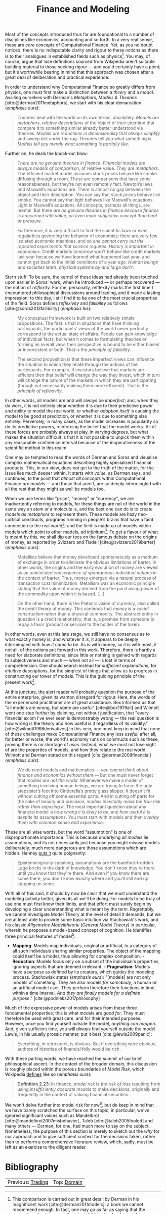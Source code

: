 :PROPERTIES:
:ID: 8D7F5CE2-FA9F-53F4-D373-D9B3A21BEC69
:END:
#+title: Finance and Modeling
#+author: Marco Craveiro
#+options: <:nil c:nil todo:nil ^:nil d:nil date:nil author:nil toc:nil html-postamble:nil
#+bibliography: ../bibliography.bib

Most of the concepts introduced thus far are foundational to a number of
disciplines like economics, accounting and so forth. In a very real sense, these
are /core concepts/ of Computational Finance. Yet, as you no doubt noticed,
there is no indisputable clarity and rigour to these notions as there is to
their analogues in established fields such as physics[fn:models_behaving]. You
may, of course, argue that lose definitions sourced from Wikipedia aren't
suitable building material to those seeking rigour --- and you'd certainly have
a point; but it's worthwhile bearing in mind that this approach was chosen after
a great deal of deliberation and practical experience.

[fn:models_behaving] This comparison is carried out in great detail by Derman in
his magnificent work [cite:@derman2011models]; a book we cannot recommend
enough. In fact, one may go as far as saying that the present section is a poor
attempt at distilling the fundamental issues highlighted by Derman.


In order to understand why Computational Finance so greatly differs from
physics, one must first make a distinction between a /theory/ and a /model/.
Availing ourselves with Derman's /Metaphors, Models & Theories/
[cite:@derman2011metaphors], we start with his clear demarcation (/emphasis
ours/):

#+begin_quote
/Theories/ deal with the world on its own terms, absolutely. /Models are
metaphors/, /relative descriptions/ of the object of their attention that
compare it to something similar already better understood via theories. /Models
are reductions in dimensionality/ that /always simplify/ and sweep dirt under
the rug. Theories tell you what something is. /Models tell you merely what
something/ /is partially like/.
#+end_quote

Further on, he deals the knock-out blow:

#+begin_quote
/There are no genuine theories in finance/. /Financial models are always models
of comparison/, of relative value. /They are metaphors/. The efficient market
model assumes stock prices behave like smoke diffusing through a room. These are
comparisons that have some reasonableness, but they’re not even remotely fact.
Newton’s laws and Maxwell’s equations are. There is almost no gap between the
object and their description. You can say that stock prices behave like smoke.
You cannot say that light behaves like Maxwell’s equations. Light is Maxwell’s
equations. All concepts, perhaps all things, are mental. But /there are no
genuine theories in finance/ /because finance is concerned with value/, /an even
more subjective concept than heat or pressure/.

Furthermore, it is very difficult to find the scientific laws or even
regularities governing the behavior of economies: there are very few isolated
economic machines, and so /one cannot carry out the repeated experiments that
science requires/. /History is important in economics/. Credit markets tomorrow
won't behave like credit markets last year because we have learned what happened
last year, and cannot get back to the initial conditions of a year ago. /Human
beings and societies learn/; /physical systems by and large don't/.
#+end_quote

Stern stuff. To be sure, the kernel of these ideas had already been touched upon
earlier in Soros' work, when he introduced --- or perhaps recovered --- the
notion of /relflexity/. For me, personally, relflexity marks the first time I
encountered philosophical discussions around trading, and it made a lasting
impression; to this day, I still find it to be one of the most crucial
properties of the field. Soros defines /reflexivity/ and /fallibility/ as
follows [cite:@soros2013fallibility] (/emphasis his/):

#+begin_quote
My conceptual framework is built on two relatively simple propositions. The
first is that in situations that have thinking participants, the participants'
views of the world never perfectly correspond to the actual state of affairs.
People can gain knowledge of individual facts, but when it comes to formulating
theories or forming an overall view, their perspective is bound to be either
biased or inconsistent or both. That is the /principle of fallibility/.

The second proposition is that these imperfect views can influence the situation
to which they relate through the actions of the participants. For example, if
investors believe that markets are efficient then that belief will change the
way they invest, which in turn will change the nature of the markets in which
they are participating (though not necessarily making them more efficient). That
is the /principle of reflexivity/.
#+end_quote

In other words, all models are and will always be /imperfect/; and, when they do
work, it is not entirely clear whether it is due to their predictive power and
ability to model the real world, or whether /adoption itself/ is causing the
model to be good at prediction, or whether it is due to something else entirely.
Perversely, in many cases, as the model increases in popularity so do its
predictive powers, reinforcing the belief that the model works. All of these
forces are probably always at play, in varying degrees, but what makes the
situation difficult is that it is not possible to unpick them within any
reasonable confidence interval because of the inoperativeness of the scientific
method in this realm.

One may be tempted to read the words of Derman and Soros and visualise complex
mathematical equations describing highly specialised financial products. This,
in our view, does not get to the truth of the matter, for the issue lies much
deeper within. It starts with /value/, as Derman says, and continues, to the
point that /almost all concepts/ within Computational Finance /are models/ ---
and those that aren't, are so deeply intermingled with all the rest that they
might as well be models too.

When we use terms like "price", "money" or "currency", we are inadvertently
referring to models, for these things are not of the world in the same way an
atom or a molecule is, and the best one can do is to create /models as
metaphors/ to represent them. These models are hazy neo-cortical constructs,
programs running in people's brains that have a faint connection to the real
world[fn:wittgenstein]; and the field is made up of models within models which
point to other models, /ad infinitum/[fn:astronomer]. To get a flavour of what
is meant by this, we shall dip our toes on the famous debate on the origins of
money, as reported by Svizzero and Tisdell [cite:@svizzero2019barter] (/emphasis
ours/):

#+begin_quote
Metallists believe that money developed spontaneously as a medium of exchange in
order to eliminate the obvious limitations of barter. In other words, the
origins and the early evolution of money are viewed as an /unintended
consequence of spontaneous individual actions/ in the context of barter. Thus,
money emerged via a natural process of transaction cost minimization. Metallism
was an economic principle stating that the value of money derived from the
purchasing power of the commodity upon which it is based. [...]

On the other hand, there is the Platonic vision of currency, also called the
credit theory of money. This contends that /money is a social construction/
rather than a physical commodity. The abstract entity in question is a credit
relationship; that is, a promise from someone to repay a favor (product or
service) to the holder of the token.
#+end_quote

In other words, even at this late stage, we still have no consensus as to what
exactly money is; and whatever it /is/, it appears to be deeply intermingled
with /how it came to be/. As is with money, so it is with most, if not all, of
the notions put forward in this work. Therefore, there is hardly a need for
elaborate definitions, since little or nothing is gained with regards to
subjectiveness and much --- when not all --- is lost in terms of comprehension.
One should search instead for /sufficient explanations/, for /intuitive
descriptions/, for the simplest of things that allow us to progress in
constructing our tower of models. This is the guiding principle of the present
work[fn:philosophy].

[fn:astronomer] In Computational Finance, the astronomer anecdote is not apt
[cite:@hawking2009brief], for we are truly dealing with "turtles all the way
down."

[fn:wittgenstein] As with all things, if one digs deep enough, one seemingly
always ends up in Russel and Wittgenstein. The early Wittgenstein would probably
consider much of this field a part of the set of things one cannot speak of. The
latter Wittgenstein would likely view all of it as a perfectly reasonable
language game. Kemerling [[http://www.philosophypages.com/hy/6s.htm][says]] (/emphasis ours/):

#+begin_quote
On this conception of the philosophical enterprise, the vagueness of ordinary
usage is not a problem to be eliminated but rather the source of linguistic
riches. /It is misleading even to attempt/ /to fix the meaning of particular
expressions/ /by linking them referentially to things in the world/. The meaning
of a word or phrase or proposition is nothing other than the set of (informal)
rules governing the use of the expression in actual life.
#+end_quote

[fn:philosophy] Its important to understand that we are not saying that there
aren't deep philosophical debates in the hard sciences; instead, what we argue
is that the hard sciences at least have the scientific method to fall back on,
helping to resolve or guide these debates. Within computational finance, the
philosophical debates are /all that is/ and, more importantly, /all that can
be/.


At this juncture, the alert reader will probably question the purpose of the
entire enterprise, given its wanton disregard for rigour. Here, the words of the
experienced practitioner are of great assistance. Box informed us that "all
models are wrong, but some are useful" [cite:@box1979all] and Wilmott went one
step further by claiming, not without justification, that "every financial axiom
I've ever seen is demonstrably wrong --- the real question is how wrong is the
theory and how useful is it regardless of its validity."
[cite:@wilmott1998derivatives] In this vein, one must keep in mind that none of
these challenges make Computational Finance any less /useful/; after all, for
better or worse, the world's economy runs on constructs such as these, proving
there is no shortage of /uses/. Instead, what we must not lose sight of are the
properties of models, and how they relate to the real world. Wilmott and Derman
stated on this regard [cite:@derman2009financial] (/emphasis ours/):

#+begin_quote
We do need models and mathematics --- /you cannot think about finance/ /and
economics without them/ --- but one must never forget that /models are not the
world/. Whenever we make a model of something involving human beings, we are
trying to force the ugly stepsister’s foot into Cinderella’s pretty glass
slipper. It doesn't fit without cutting off some essential parts. And in cutting
off parts for the sake of beauty and precision, /models inevitably mask the true
risk/ /rather than exposing it/. The most important question about any financial
model is /how wrong it is likely to be/, and /how useful it is despite its
assumptions/. You must start with models and then /overlay them with common
sense and experience/.
#+end_quote

These are all wise words, but the word "assumption" is one of disproportionate
importance. This is because underlying /all models/ lie assumptions, and its not
necessarily just because you might misuse models deliberately; much more
dangerous are those assumptions which are hidden. Henney [[https://twitter.com/KevlinHenney/status/1252952622128128000][puts it]] quite
poignantly:

#+begin_quote
Epistemologically speaking, assumptions are the barefoot-trodden Lego bricks in
the dark of knowledge. You don't know they're there until you know that they're
there. And even if you know there are some there, you don't know exactly where
and you'll still end up stepping on some.
#+end_quote

With all of this said, it should by now be clear that we must understand the
modeling activity better, given its all we'll be doing. For models to be truly
of use one must first know their limits, and that effort must surely begin by
developing a clear understanding what is meant by the term. Regrettably, we
cannot investigate Model Theory at the level of detail it demands, but we are at
least able to provide some basic intuition via Stachowiak's work, and his
classic /Allgemeine Modelltheorie/ (/General Model Theory/) in particular,
wherein he proposes a model-based concept of cognition. He identifies three
principal features of model[fn:podnieks]:

[fn:podnieks] As we don't read German, we could not access the sources directly.
Instead, we got to Stachowiak via Podnieks [cite:@podnieks2017philosophy]. If
you know of an English translation of the book, we would be extremely
interested.


- *Mapping*: Models map individuals, original or artificial, to a category of
  all such individuals sharing similar properties. The object of the mapping
  could itself be a model, thus allowing for complex composition. - *Reduction*:
  Models focus only on a subset of the individual's properties, ignoring aspects
  that are deemed irrelevant. - *Pragmatism*: Models have a purpose as defined
  by its creators, which guides the modeling process. Stachowiak states
  (/emphasis ours/): "[models] are not only models of something. They are also
  models /for somebody/, a human or an artificial model user. They perform
  therefore their functions in time, within a time interval. /And they are
  finally models for a definite purpose/." [cite:@podnieks2017philosophy]

Much of the expressive power of models arises from these three fundamental
properties; this is what models are /good for/. They must therefore be used with
great care, and for their intended purposes. However, once you find yourself
outside the model, /anything can happen/. And, given sufficient time, you will
/always/ find yourself outside the model. Lewis, in his usually prosaic manner,
put it best [cite:@lewis2009panic]:

#+begin_quote
Everything, in retrospect, is obvious. But if everything were obvious, authors
of histories of financial folly would be rich.
#+end_quote

With these parting words, we have reached the summit of our brief philosophical
ascent. In the context of the broader domain, this discussion is roughly placed
within the porous boundaries of /Model Risk/, which Wikipedia [[https://en.wikipedia.org/wiki/Model_risk][defines]] like so
(/emphasis ours/):

#+begin_quote
*Definition 2.23*: In finance, /model risk/ is /the risk of loss/ resulting from
using /insufficiently accurate models/ to make decisions, originally and
frequently in the context of valuing financial securities.
#+end_quote

We won't delve further into model risk for now[fn:model_risk], but do keep in
mind that we have barely scratched the surface on this topic; in particular,
we've ignored significant voices such as Mandelbrot
[cite:@mandelbrot2007misbehavior], Taleb [cite:@taleb2005fooled] and many others
--- Derman, for one, had much more to say on the subject. Nonetheless, the
purpose of this section is merely to sketch out the /why/ for our approach and
to give sufficient context for the decisions taken, rather than to perform a
comprehensive literature review, which, sadly, must be left as an exercise to
the diligent reader.

[fn:model_risk] Having said that, we cannot resist in pointing out that the very
notion of /model risk/ is, in itself, /a model/; thus, it suffers from the very
same ailments all models do and will, by definition, always be incomplete. This
is one in a long string of ironies that litter this domain.



* Bibliography

#+print_bibliography:

| Previous: [[id:005E63CB-D2BB-6504-822B-905EF969AEB2][Trading]] | Top: [[id:CE1D1ADC-E267-8AD4-7033-3A0FEA7F89EC][Domain]] |
